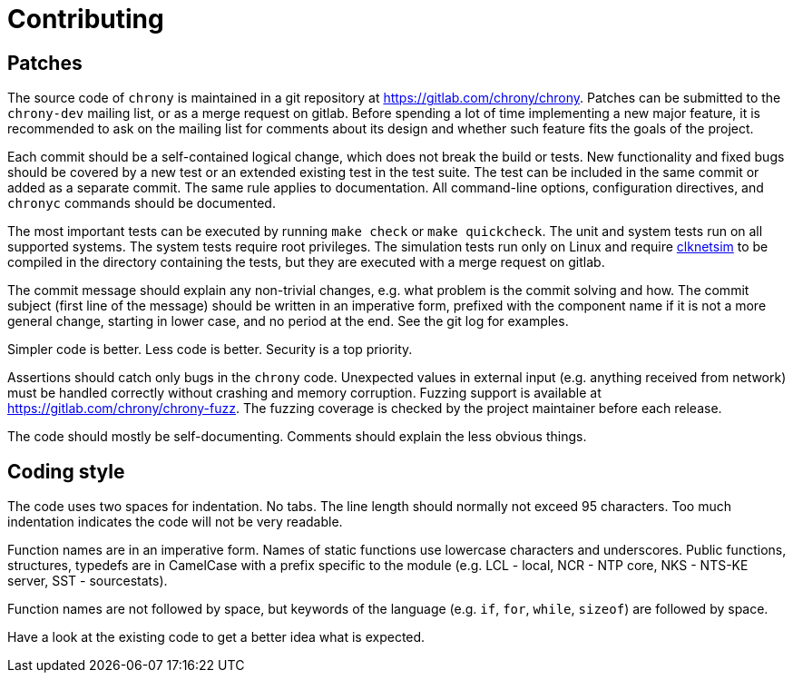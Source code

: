 // This file is part of chrony
//
// Copyright (C) Miroslav Lichvar  2024
//
// This program is free software; you can redistribute it and/or modify
// it under the terms of version 2 of the GNU General Public License as
// published by the Free Software Foundation.
//
// This program is distributed in the hope that it will be useful, but
// WITHOUT ANY WARRANTY; without even the implied warranty of
// MERCHANTABILITY or FITNESS FOR A PARTICULAR PURPOSE.  See the GNU
// General Public License for more details.
//
// You should have received a copy of the GNU General Public License along
// with this program; if not, write to the Free Software Foundation, Inc.,
// 51 Franklin Street, Fifth Floor, Boston, MA  02110-1301, USA.

= Contributing

== Patches

The source code of `chrony` is maintained in a git repository at
https://gitlab.com/chrony/chrony. Patches can be submitted to the `chrony-dev`
mailing list, or as a merge request on gitlab. Before spending a lot of time
implementing a new major feature, it is recommended to ask on the mailing list
for comments about its design and whether such feature fits the goals of the
project.

Each commit should be a self-contained logical change, which does not break
the build or tests. New functionality and fixed bugs should be covered by a new
test or an extended existing test in the test suite. The test can be included
in the same commit or added as a separate commit. The same rule applies to
documentation. All command-line options, configuration directives, and
`chronyc` commands should be documented.

The most important tests can be executed by running `make check` or `make
quickcheck`. The unit and system tests run on all supported systems. The system
tests require root privileges. The simulation tests run only on Linux and
require https://gitlab.com/chrony/clknetsim[clknetsim] to be compiled in the
directory containing the tests, but they are executed with a merge request on
gitlab.

The commit message should explain any non-trivial changes, e.g. what problem is
the commit solving and how. The commit subject (first line of the message)
should be written in an imperative form, prefixed with the component name if it
is not a more general change, starting in lower case, and no period at the end.
See the git log for examples.

Simpler code is better. Less code is better. Security is a top priority.

Assertions should catch only bugs in the `chrony` code. Unexpected values in
external input (e.g. anything received from network) must be handled correctly
without crashing and memory corruption. Fuzzing support is available at
https://gitlab.com/chrony/chrony-fuzz. The fuzzing coverage is checked by the
project maintainer before each release.

The code should mostly be self-documenting. Comments should explain the
less obvious things.

== Coding style

The code uses two spaces for indentation. No tabs. The line length should
normally not exceed 95 characters. Too much indentation indicates the code will
not be very readable.

Function names are in an imperative form. Names of static functions use
lowercase characters and underscores. Public functions, structures, typedefs
are in CamelCase with a prefix specific to the module (e.g. LCL - local, NCR
- NTP core, NKS - NTS-KE server, SST - sourcestats).

Function names are not followed by space, but keywords of the language (e.g.
`if`, `for`, `while`, `sizeof`) are followed by space.

Have a look at the existing code to get a better idea what is expected.
